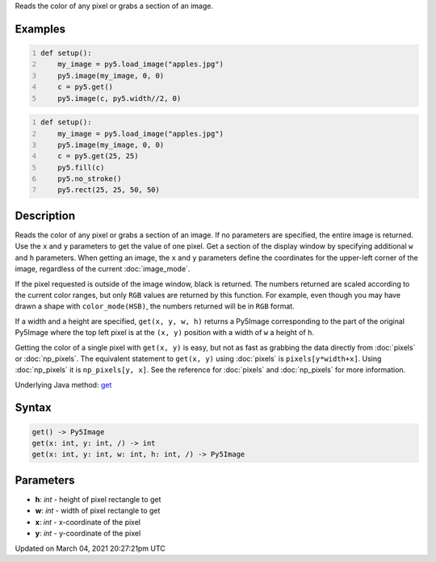 .. title: get()
.. slug: get
.. date: 2021-03-04 20:27:21 UTC+00:00
.. tags:
.. category:
.. link:
.. description: py5 get() documentation
.. type: text

Reads the color of any pixel or grabs a section of an image.

Examples
========

.. raw:: html

    <div class="example-table">

.. raw:: html

    <div class="example-row"><div class="example-cell-image">

.. image:: /images/reference/Sketch_get_0.png
    :alt: example picture for get()

.. raw:: html

    </div><div class="example-cell-code">

.. code:: python
    :number-lines:

    def setup():
        my_image = py5.load_image("apples.jpg")
        py5.image(my_image, 0, 0)
        c = py5.get()
        py5.image(c, py5.width//2, 0)

.. raw:: html

    </div></div>

.. raw:: html

    <div class="example-row"><div class="example-cell-image">

.. image:: /images/reference/Sketch_get_1.png
    :alt: example picture for get()

.. raw:: html

    </div><div class="example-cell-code">

.. code:: python
    :number-lines:

    def setup():
        my_image = py5.load_image("apples.jpg")
        py5.image(my_image, 0, 0)
        c = py5.get(25, 25)
        py5.fill(c)
        py5.no_stroke()
        py5.rect(25, 25, 50, 50)

.. raw:: html

    </div></div>

.. raw:: html

    </div>

Description
===========

Reads the color of any pixel or grabs a section of an image. If no parameters are specified, the entire image is returned. Use the ``x`` and ``y`` parameters to get the value of one pixel. Get a section of the display window by specifying additional ``w`` and ``h`` parameters. When getting an image, the ``x`` and ``y`` parameters define the coordinates for the upper-left corner of the image, regardless of the current :doc:`image_mode`.

If the pixel requested is outside of the image window, black is returned. The numbers returned are scaled according to the current color ranges, but only ``RGB`` values are returned by this function. For example, even though you may have drawn a shape with ``color_mode(HSB)``, the numbers returned will be in ``RGB`` format.

If a width and a height are specified, ``get(x, y, w, h)`` returns a Py5Image corresponding to the part of the original Py5Image where the top left pixel is at the ``(x, y)`` position with a width of ``w`` a height of ``h``.

Getting the color of a single pixel with ``get(x, y)`` is easy, but not as fast as grabbing the data directly from :doc:`pixels` or :doc:`np_pixels`. The equivalent statement to ``get(x, y)`` using :doc:`pixels` is ``pixels[y*width+x]``. Using :doc:`np_pixels` it is ``np_pixels[y, x]``. See the reference for :doc:`pixels` and :doc:`np_pixels` for more information.

Underlying Java method: `get <https://processing.org/reference/get_.html>`_

Syntax
======

.. code:: python

    get() -> Py5Image
    get(x: int, y: int, /) -> int
    get(x: int, y: int, w: int, h: int, /) -> Py5Image

Parameters
==========

* **h**: `int` - height of pixel rectangle to get
* **w**: `int` - width of pixel rectangle to get
* **x**: `int` - x-coordinate of the pixel
* **y**: `int` - y-coordinate of the pixel


Updated on March 04, 2021 20:27:21pm UTC

